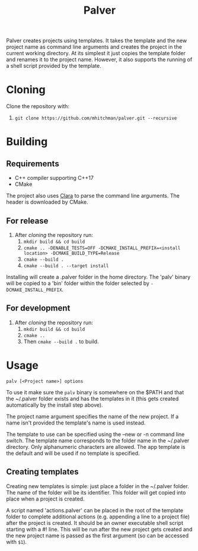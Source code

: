 #+TITLE: Palver

Palver creates projects using templates. It takes the template 
and the new project name as command line arguments and creates 
the project in the current working directory. At its simplest it
just copies the template folder and renames it to the project name.
However, it also supports the running of a shell script provided by
the template.

* Cloning
Clone the repository with:
1) =git clone https://github.com/mhitchman/palver.git --recursive=

* Building
** Requirements
- C++ compiler supporting C++17
- CMake

The project also uses [[https://github.com/catchorg/Clara][Clara]] to parse the command line arguments. The 
header is downloaded by CMake. 

** For release
1) After [[*Cloning][cloning]] the repository run:
   1) =mkdir build && cd build=
   2) =cmake .. -DENABLE_TESTS=OFF -DCMAKE_INSTALL_PREFIX=<install location> -DCMAKE_BUILD_TYPE=Release=
   3) =cmake --build .=
   4) =cmake --build . --target install=
Installing will create a .palver folder in the home directory.
The 'palv' binary will be copied to a 'bin' folder within the
folder selected by =-DCMAKE_INSTALL_PREFIX=.

** For development
1) After [[*Cloning][cloning]] the repository run:
   1) =mkdir build && cd build=
   2) =cmake ..=
   3) Then =cmake --build .= to build.

* Usage
=palv [<Project name>] options=

To use it make sure the  =palv= binary is somewhere on the $PATH and 
that the ~/.palver folder exists and has the templates in it
(this gets created automatically by the install step above).

The project name argument specifies the name of the new project.
If a name isn't provided the template's name is used instead.

The template to use can be specified using the --new or -n command 
line switch. The template name corresponds to the folder name in the 
~/.palver directory. Only alphanumeric characters are allowed.
The app template is the default and will be used if no template is 
specified. 
 
** Creating templates
Creating new templates is simple: just place a folder in the ~/.palver
folder. The name of the folder will be its identifier.
This folder will get copied into place when a project is created.

A script named 'actions.palver' can be placed in the root of the
template folder to complete additional actions (e.g. appending a line 
to a project file) after the project is created.
It should be an owner executable shell script starting with a #! line.
This will be run after the new project gets created and the new 
project name is passed as the first argument (so can be accessed with 
=$1=).

